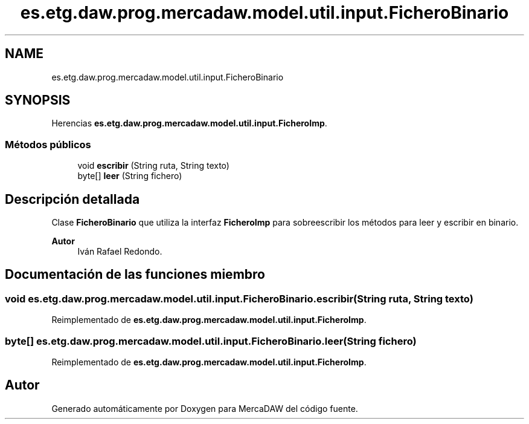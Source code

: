 .TH "es.etg.daw.prog.mercadaw.model.util.input.FicheroBinario" 3 "Domingo, 19 de Mayo de 2024" "MercaDAW" \" -*- nroff -*-
.ad l
.nh
.SH NAME
es.etg.daw.prog.mercadaw.model.util.input.FicheroBinario
.SH SYNOPSIS
.br
.PP
.PP
Herencias \fBes\&.etg\&.daw\&.prog\&.mercadaw\&.model\&.util\&.input\&.FicheroImp\fP\&.
.SS "Métodos públicos"

.in +1c
.ti -1c
.RI "void \fBescribir\fP (String ruta, String texto)"
.br
.ti -1c
.RI "byte[] \fBleer\fP (String fichero)"
.br
.in -1c
.SH "Descripción detallada"
.PP 
Clase \fBFicheroBinario\fP que utiliza la interfaz \fBFicheroImp\fP para sobreescribir los métodos para leer y escribir en binario\&. 
.PP
\fBAutor\fP
.RS 4
Iván Rafael Redondo\&. 
.RE
.PP

.SH "Documentación de las funciones miembro"
.PP 
.SS "void es\&.etg\&.daw\&.prog\&.mercadaw\&.model\&.util\&.input\&.FicheroBinario\&.escribir (String ruta, String texto)"

.PP
Reimplementado de \fBes\&.etg\&.daw\&.prog\&.mercadaw\&.model\&.util\&.input\&.FicheroImp\fP\&.
.SS "byte[] es\&.etg\&.daw\&.prog\&.mercadaw\&.model\&.util\&.input\&.FicheroBinario\&.leer (String fichero)"

.PP
Reimplementado de \fBes\&.etg\&.daw\&.prog\&.mercadaw\&.model\&.util\&.input\&.FicheroImp\fP\&.

.SH "Autor"
.PP 
Generado automáticamente por Doxygen para MercaDAW del código fuente\&.
